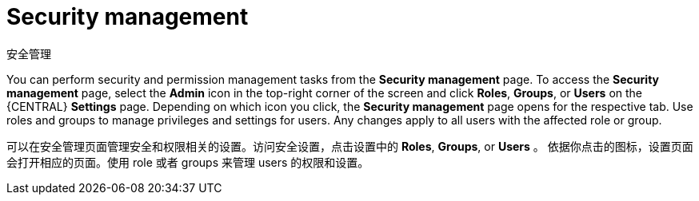 [id='business-central-settings-security-proc']
= Security management

安全管理

You can perform security and permission management tasks from the *Security management* page. To access the *Security management* page, select the *Admin* icon in the top-right corner of the screen and click *Roles*, *Groups*, or *Users* on the {CENTRAL} *Settings* page. Depending on which icon you click, the *Security management* page opens for the respective tab. Use roles and groups to manage privileges and settings for users. Any changes apply to all users with the affected role or group.

可以在安全管理页面管理安全和权限相关的设置。访问安全设置，点击设置中的 *Roles*, *Groups*, or *Users* 。 依据你点击的图标，设置页面会打开相应的页面。使用 role 或者 groups 来管理 users 的权限和设置。

